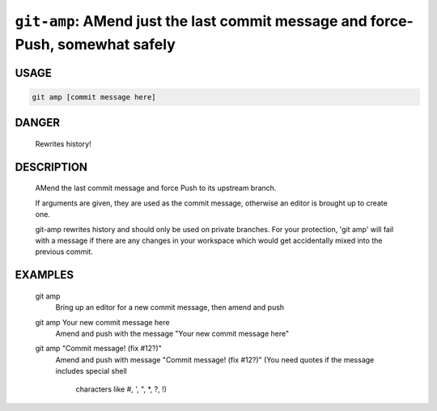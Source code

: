 ``git-amp``: AMend just the last commit message and force-Push, somewhat safely
-------------------------------------------------------------------------------

USAGE
=====
.. code-block:: bash

    git amp [commit message here]

DANGER
======

    Rewrites history!

DESCRIPTION
===========

    AMend the last commit message and force Push to its upstream branch.
    
    If arguments are given, they are used as the commit message,
    otherwise an editor is brought up to create one.
    
    git-amp rewrites history and should only be used on private branches.
    For your protection, 'git amp' will fail with a message if there are
    any changes in your workspace which would get accidentally mixed into
    the previous commit.

EXAMPLES
========

    git amp
        Bring up an editor for a new commit message, then amend and push
    
    git amp Your new commit message here
       Amend and push with the message "Your new commit message here"
    
    git amp "Commit message! (fix #12?)"
        Amend and push with message "Commit message! (fix #12?)"
        (You need quotes if the message includes special shell
         characters like #, ', ", *, ?, !)
